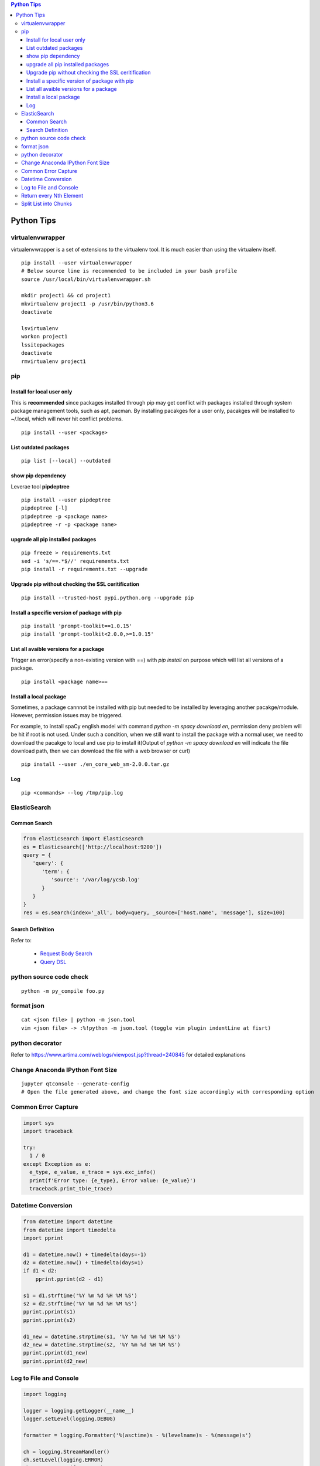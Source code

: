 .. contents:: Python Tips

===========
Python Tips
===========

virtualenvwrapper
-----------------

virtualenvwrapper is a set of extensions to the virtualenv tool. It is much easier than using the virtualenv itself.

::

  pip install --user virtualenvwrapper
  # Below source line is recommended to be included in your bash profile
  source /usr/local/bin/virtualenvwrapper.sh

  mkdir project1 && cd project1
  mkvirtualenv project1 -p /usr/bin/python3.6
  deactivate

  lsvirtualenv
  workon project1
  lssitepackages
  deactivate
  rmvirtualenv project1

pip
---

Install for local user only
~~~~~~~~~~~~~~~~~~~~~~~~~~~

This is **recommended** since packages installed through pip may get conflict with packages installed through system package management tools, such as apt, pacman. By installing pacakges for a user only, pacakges will be installed to ~/.local, which will never hit conflict problems.

::

  pip install --user <package>


List outdated packages
~~~~~~~~~~~~~~~~~~~~~~

::

  pip list [--local] --outdated

show pip dependency
~~~~~~~~~~~~~~~~~~~

Leverae tool **pipdeptree**

::

  pip install --user pipdeptree
  pipdeptree [-l]
  pipdeptree -p <package name>
  pipdeptree -r -p <package name>

upgrade all pip installed packages
~~~~~~~~~~~~~~~~~~~~~~~~~~~~~~~~~~

::

  pip freeze > requirements.txt
  sed -i 's/==.*$//' requirements.txt
  pip install -r requirements.txt --upgrade

Upgrade pip without checking the SSL ceritification
~~~~~~~~~~~~~~~~~~~~~~~~~~~~~~~~~~~~~~~~~~~~~~~~~~~

::

  pip install --trusted-host pypi.python.org --upgrade pip

Install a specific version of package with pip
~~~~~~~~~~~~~~~~~~~~~~~~~~~~~~~~~~~~~~~~~~~~~~

::

  pip install 'prompt-toolkit==1.0.15'
  pip install 'prompt-toolkit<2.0.0,>=1.0.15'

List all avaible versions for a package
~~~~~~~~~~~~~~~~~~~~~~~~~~~~~~~~~~~~~~~

Trigger an error(specify a non-existing version with ==) with *pip install* on purpose which will list all versions of a package.

::

  pip install <package name>==

Install a local package
~~~~~~~~~~~~~~~~~~~~~~~

Sometimes, a package cannnot be installed with pip but needed to be installed by leveraging another pacakge/module. However, permission issues may be triggered.

For example, to install spaCy english model with command *python -m spacy download en*, permission deny problem will be hit if root is not used. Under such a condition, when we still want to install the package with a normal user, we need to download the pacakge to local and use pip to install it(Output of *python -m spacy download en* will indicate the file download path, then we can download the file with a web browser or curl)

::

  pip install --user ./en_core_web_sm-2.0.0.tar.gz

Log
~~~

::

  pip <commands> --log /tmp/pip.log

ElasticSearch
-------------

Common Search
~~~~~~~~~~~~~

.. code-block:: python

   from elasticsearch import Elasticsearch
   es = Elasticsearch(['http://localhost:9200'])
   query = {
      'query': {
         'term': {
            'source': '/var/log/ycsb.log'
         }
      }
   }
   res = es.search(index='_all', body=query, _source=['host.name', 'message'], size=100)

Search Definition
~~~~~~~~~~~~~~~~~

Refer to:

  - `Request Body Search <https://www.elastic.co/guide/en/elasticsearch/reference/current/search-request-body.html>`_
  - `Query DSL <https://www.elastic.co/guide/en/elasticsearch/reference/current/query-dsl.html>`_

python source code check
------------------------

::

  python -m py_compile foo.py

format json
-----------

::

  cat <json file> | python -m json.tool
  vim <json file> -> :%!python -m json.tool (toggle vim plugin indentLine at fisrt)

python decorator
----------------

Refer to https://www.artima.com/weblogs/viewpost.jsp?thread=240845 for detailed explanations

Change Anaconda IPython Font Size
---------------------------------

::

  jupyter qtconsole --generate-config
  # Open the file generated above, and change the font size accordingly with corresponding option

Common Error Capture
--------------------

.. code-block:: python

  import sys
  import traceback

  try:
    1 / 0
  except Exception as e:
    e_type, e_value, e_trace = sys.exc_info()
    print(f'Error type: {e_type}, Error value: {e_value}')
    traceback.print_tb(e_trace)

Datetime Conversion
-------------------

.. code-block:: python

   from datetime import datetime
   from datetime import timedelta
   import pprint

   d1 = datetime.now() + timedelta(days=-1)
   d2 = datetime.now() + timedelta(days=1)
   if d1 < d2:
       pprint.pprint(d2 - d1)

   s1 = d1.strftime('%Y %m %d %H %M %S')
   s2 = d2.strftime('%Y %m %d %H %M %S')
   pprint.pprint(s1)
   pprint.pprint(s2)

   d1_new = datetime.strptime(s1, '%Y %m %d %H %M %S')
   d2_new = datetime.strptime(s2, '%Y %m %d %H %M %S')
   pprint.pprint(d1_new)
   pprint.pprint(d2_new)

Log to File and Console
-----------------------

.. code-block:: python

   import logging

   logger = logging.getLogger(__name__)
   logger.setLevel(logging.DEBUG)

   formatter = logging.Formatter('%(asctime)s - %(levelname)s - %(message)s')

   ch = logging.StreamHandler()
   ch.setLevel(logging.ERROR)
   ch.setFormatter(formatter)

   fh = logging.FileHandler('/tmp/spam.log')
   fh.setLevel(logging.DEBUG)
   fh.setFormatter(formatter)

   logger.addHandler(ch)
   logger.addHandler(fh)

Return every Nth Element
------------------------

.. code-block:: python

   #l[::n]
   import random
   l1 = list(range(0, 100))
   random.shuffle(l1)
   l1[::5]

Split List into Chunks
----------------------

.. code-block:: python

   #[l[i:i + n] for i in range(0, len(l), n)]
   l1 = list(range(0, 100))
   [l1[i:i+5] for i in range(0, len(l1), 5)]

